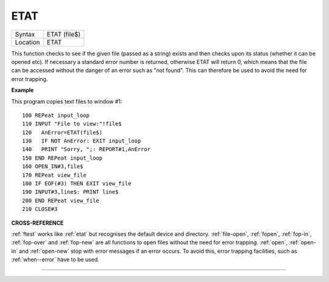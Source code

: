 ..  _etat:

ETAT
====

+----------+-------------------------------------------------------------------+
| Syntax   |  ETAT (file$)                                                     |
+----------+-------------------------------------------------------------------+
| Location |  ETAT                                                             |
+----------+-------------------------------------------------------------------+

This function checks to see if the given file (passed as a string) exists and then
checks upon its status (whether it can be opened etc). If necessary a standard
error number is returned, otherwise ETAT will return 0, which means that the file
can be accessed without the danger of an error such as "not found". This can
therefore be used to avoid the need for error trapping.

**Example**

This program copies text files to window #1::

    100 REPeat input_loop
    110 INPUT "File to view:"!file$
    120   AnError=ETAT(file$)
    130   IF NOT AnError: EXIT input_loop
    140   PRINT "Sorry, ";: REPORT#1,AnError
    150 END REPeat input_loop
    160 OPEN_IN#3,file$
    170 REPeat view_file
    180 IF EOF(#3) THEN EXIT view_file
    190 INPUT#3,line$: PRINT line$
    200 END REPeat view_file
    210 CLOSE#3

**CROSS-REFERENCE**

:ref:`ftest` works like
:ref:`etat` but recognises the default device and
directory. :ref:`file-open`,
:ref:`fopen`, :ref:`fop-in`,
:ref:`fop-over` and
:ref:`fop-new` are all functions to open files
without the need for error trapping. :ref:`open`,
:ref:`open-in` and
:ref:`open-new` stop with error messages if an
error occurs. To avoid this, error trapping facilities, such as
:ref:`when--error` have to be used.

--------------


